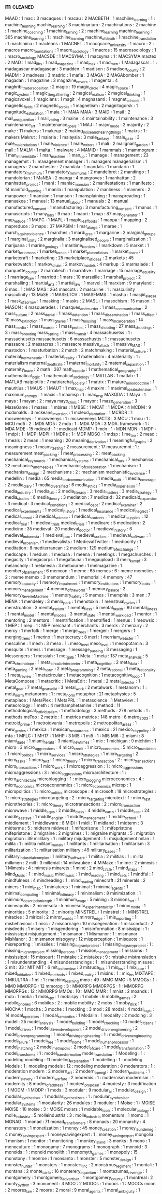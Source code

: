 ** m                                                                            :cleaned:
MAAD                            : 1
mac                             : 3
macaques                        : 1
macau                           : 2
MACBETH                         : 1
machiine_learning               : 1  : machine_learning
machin_learning                 : 3
machinarium                     : 2
machinations                    : 2
machine                         : 1
machine_coaching                : 1
machine_larning                 : 2  : machine_learning
machine_learning                : 365
machine_learnng                 : 1  : machiine_learning
machine_of_death                : 1
machine_translation             : 1
machinima                       : 1
macleans                        : 1
MACNET                          : 1
macquarie_university            : 1
macro                           : 2  : macros
macro_foundations               : 1
macro_sociology                 : 1
macros                          : 15
macrosociology                  : 1  : macro_sociology
MACSDE                          : 1
MACSYMA                         : 1
macsyma                         : 1  : MACSYMA
mactex                          : 2
MAD                             : 1
mad_libs                        : 1
mad_magazine                    : 1
mad_max                         : 1
mad_men                         : 1
Madagascar                      : 1  : madagascar
madagascar                      : 3
madden                          : 1
madison                         : 3
madison_county                  : 2
MADM                            : 3
madness                         : 3
madrid                          : 1
mafia                           : 3
MAGA                            : 2
MAGAbomber                      : 1
magadan                         : 1
magazine                        : 3
magazine_covers                 : 1
magenta                         : 4
maghribi_traders_coalition      : 2
magic                           : 19
magic_circle                    : 4
magic_space                     : 1
magic_system                    : 1
magic_the_gathering             : 2
magical_realism                 : 2
magical_thinking                : 1
magicavoxel                     : 1
magicians                       : 1
magit                           : 4
magnasanti                      : 1
magnet_schools                  : 1
magnetic_fields                 : 2
magnetic_scrolls                : 1
magnetism                       : 2
magnitogorsk                    : 1
magnitude_estimation            : 1
maia                            : 1  : MAIA
MAIA                            : 3
MAID                            : 1
mail                            : 2
mail_and_guardian               : 1
mail_voting                     : 3
maine                           : 4
maintainability                 : 1
maintenance                     : 3
maintenance_art                 : 1
maintenance_goals               : 1
MAJ                             : 1
major_mode                      : 2
majority                        : 2
make                            : 11
makers                          : 1
makeup                          : 2
making_noise_and_hearing_things : 1
makrs                           : 1  : makers
Makrut                          : 1
malaria                         : 1
malaysia                        : 3
male_fantasy                    : 1
male_gaze                       : 3
male_male_relations             : 1
male_violence                   : 1
male_writers                    : 1
mali                            : 2
malignant_garden                : 1
mall                            : 1
MALM                            : 1
malta                           : 1
malware                         : 4
MAMID                           : 1
mammals                         : 1
mammogram                       : 1
man_in_the_middle               : 1
man_machine                     : 1
man_up                          : 1
manage                          : 1
management                      : 23
managemnt                       : 1  : management
manager                         : 1  : managers
managerialism                   : 1
managers                        : 2
manchester                      : 2
mandala                         : 1
mandals                         : 1
mandarin                        : 1
mandatory_minimum               : 1
mandatory_minimums              : 2
mandelbrot                      : 2
mandingo                        : 1
mandolorian                     : 1
MaNEA                           : 2
manga                           : 4
mangroves                       : 1
manhattan                       : 2
manhattan_project               : 1
mani                            : 1
maniac_mansion                  : 2
manifestations                  : 1
manifesto                       : 14
manifold_learning               : 1
manila                          : 1
manipulation                    : 7
manliness                       : 1
manners                         : 2
manpower                        : 1
mansion                         : 1
manson                          : 1
mansplaining                    : 1
manspreading                    : 1
manuakea                        : 1
manual                          : 13
manual_labour                   : 1
manuals                         : 2  : manual
manufactured_consent            : 1
manufacturing                   : 3
manufacturing_consent           : 1
manus                           : 1
manuscripts                     : 1
many_labs                       : 9
mao                             : 1
maori                           : 1
map                             : 87
map_generator                   : 1
map_reduce                      : 1
MAPC                            : 1
MAPL                            : 1
maple_leaf_foods                : 1
mappa                           : 1
mapping                         : 2
mapreduce                       : 3
maps                            : 37
MAPSIM                          : 1
mar_a_largo                     : 1
marae                           : 1
march_against_violence          : 1
marches                         : 1
mardi_gras                      : 1
margarine                       : 2
marginal_groups                 : 1
marginal_utility                : 2
marginalia                      : 3
marginalised_people             : 1
marginalization                 : 1
marijuana                       : 1
marine_geology                  : 1
maritime_borders                : 1
markdown                        : 5
market                          : 1
market_for_lemons               : 1
market_forces                   : 1
market_place_of_ideas           : 1
market_share                    : 1
marketcraft                     : 1
marketing                       : 25
marketplace_of_ideas            : 2
markets                         : 45
marketwatch                     : 1
markov_chain                    : 2
markov_models                   : 4
markup                          : 2
marmalade                       : 1
marquette_county                : 2
marrakech                       : 1
marrative                       : 1
marriage                        : 15
marriage_equality               : 1
marriage_law                    : 1
marriott                        : 1
mars                            : 10
marseille                       : 1
marshall_project                : 2
marshalling                     : 1
martial_arts                    : 1
martial_law                     : 1
marvel                          : 11
marxism                         : 9
maryland                        : 8
mas                             : 1  : MAS
MAS                             : 264
mascots                         : 2
masculine                       : 1  : masculinity
masculinity                     : 13
MaSE                            : 1
MASELTOV                        : 1
MASFMMS                         : 1
masha                           : 1
masjid_al_aqsa                  : 1
mask_of_sorrow                  : 1
masking                         : 1
masks                           : 2
MASL                            : 1
masochism                       : 15
mason                           : 1
MASON                           : 4
masquerades                     : 1
masques_and_murder              : 1
mass_communication              : 2
mass_culture                    : 2
mass_denial                     : 1
mass_detention                  : 1
mass_dissemination              : 1
mass_effect                     : 10
mass_extinction                 : 1
mass_graves                     : 1
mass_housing                    : 1
mass_incarceration              : 14
mass_media                      : 1
mass_murder                     : 1
mass_protest                    : 1
mass_shooting                   : 27
mass_shootings                  : 3  : mass_shooting
mass_spring                     : 1
mass_transit                    : 4
massachusetss                   : 1  : massachusetts
massachusetts                   : 6
massachustts                    : 1  : massachusetts
massacre                        : 2
massacres                       : 1  : massacre
massive_attack                  : 1
massive_MAS                     : 1
mastodon                        : 1
masturbation                    : 2
match                           : 2
matchmaking                     : 1
material_culture                : 1
material_hermeneutic            : 1
material_reality                : 1
materialism                     : 4
materiality                     : 1  : materialism
maternal_death_rate             : 1
maternal_mortality              : 2
maternal_separation             : 1
maternity_leave                 : 2
math                            : 387
math_as_code                    : 1
mathematical_geography          : 1
mathematical_logic              : 1
mathematical_sociology          : 1
MATLAB                          : 1
matlab                          : 1  : MATLAB
matplotlib                      : 7
matriarchal_society             : 1
matrix                          : 11
mature_minor_doctrine           : 1
mauritius                       : 1
MAUS                            : 1
MAUT                            : 1
max_msp                         : 4
maxim                           : 1
maximal_ideal_extension         : 1
maximum_entropy                 : 1
maxis                           : 1
maxmsp                          : 1  : max_msp
MAXQDA                          : 1
Maya                            : 1
maya                            : 1
mayan                           : 2  : maya
mayo_clinic                     : 1
mayor                           : 1
maze_generation                 : 3
MazeGame                        : 1
mazes                           : 1
mbiras                          : 1
MBSE                            : 1
MCAT                            : 1
MCDA                            : 4
MCDM                            : 9
mcdonalds                       : 3
mckeans_inversion               : 1
mcleod_plantation               : 1
MCRDR                           : 1
mcsweeneys                      : 1
mcsweenys                       : 1  : mcsweeneys
MCTS                            : 3
MCU                             : 1
mcu                             : 1  : MCU
md5                             : 2  : MD5
MD5                             : 2
mda                             : 1  : MDA
MDA                             : 3
MDA. framework                  : 1  : MDA
MDE                             : 15
mdicaid                         : 1  : medicaid
MDMP                            : 1
mdn                             : 1  : MDN
MDN                             : 1
MDP                             : 1
mdpi                            : 1  : MDPI
MDPI                            : 1
MDPs                            : 1  : MDP
MDSO                            : 1
mdsp                            : 1
me_too                          : 2
mead                            : 1
meals                           : 2
mean                            : 1
meaning                         : 20
meaning_derivation              : 1
meaningful_graphs               : 2
meaningness                     : 1
means_testing                   : 2
measurement                     : 17
measuremnt                      : 1  : measurement
meat_packing                    : 1
meat_processing                 : 2  : meat_packing
mechanical_keyboards            : 1
mechanical_systems              : 1
mechanical_turk                 : 7
mechanics                       : 22
mechanics_and_meeples           : 1
mechanics_of_collaboration      : 1
mechanism                       : 1
mechanism_design                : 2
mechanisms                      : 2  : mechanism
mechanistic_evidence            : 1
medellin                        : 1
media                           : 65
media_and_communication         : 1
media_audit                     : 1
media_coverage                  : 2
media_diary                     : 1
media_diversified               : 6
media_ethics                    : 1
media_imperialism               : 1
media_industry                  : 1
media_lab                       : 2
media_literacy                  : 3
media_matters                   : 3
media_strategy                  : 1
media_studies                   : 6
media_theory                    : 3
mediation                       : 7
medicaid                        : 32
medicaid_expansion              : 3
medical                         : 3
medical_conditions              : 2
medical_debt                    : 2
medical_examiner                : 2
medical_experiments             : 1
medical_history                 : 1
medical_insurance               : 1
medical_neglect                 : 1
medical_school                  : 3
medical_science                 : 1
medical_students                : 1
medical_supplies                : 12
medical_trial                   : 1  : medical_trials
medical_trials                  : 1
medicare                        : 5
medication                      : 2
medicine                        : 35
medieval                        : 20
medieval_doctor                 : 1
medieval_history                : 6
medieval_indonesia              : 1
medieval_poc                    : 1
medieval_scribes                : 1
medieval_software               : 1
medieval_urbanism               : 1
medievalists                    : 1
MedievalTwitter                 : 1
mediocrity                      : 1
meditation                      : 8
mediterranean                   : 2
medium                          : 129
medium_of_exchange              : 1
medscape                        : 1
medum                           : 1
medusa                          : 1
meena                           : 1
meetings                        : 1
megachurches                    : 1
megacity                        : 1
megacorps                       : 1
megafauna                       : 1
megaupload                      : 3
mein_kampf                      : 3
melancholy                      : 1
melanesia                       : 3
melbourne                       : 1
melmagazine                     : 1
member_of_parliament            : 6
memcon                          : 1
meme                            : 65
memes                           : 6  : meme
memetics                        : 2  : meme
memex                           : 3
memorandum                      : 1
memorial                        : 4
memory                          : 47
memory_capacity                 : 1
memory_impairment               : 1
memory_institutions             : 1
memory_leaks                    : 1
memory_management               : 4
memory_of_the_world             : 1
memory_palace                   : 2
Memory_ReverieMachine           : 1
memory_safety                   : 5
memos                           : 1
memphis                         : 3
men                             : 7
MENA                            : 1
mendeley                        : 3
menlo_park                      : 1
menotoxin                       : 1
menstrual_cycles                : 1
menstruation                    : 3
mental_asylum                   : 1
mental_floss                    : 5
mental_health                   : 80
mental_illness                  : 1
mental_model                    : 1
mental_models                   : 3
mental_state                    : 1
mental_workload                 : 1
mentor                          : 1
mentoring                       : 2
mentors                         : 1
mentrification                  : 1
mentrified                      : 1
menus                           : 1
meowsic                         : 1
MEP                             : 1
mep                             : 1  : MEP
merchant                        : 1
merchants                       : 3
merck                           : 2
mercury                         : 2
mercy                           : 1
merfolk                         : 1
merge                           : 1
merge_trees                     : 1
merger                          : 1
mergers                         : 1
merging_trees                   : 1
merino                          : 1
meritocracy                     : 8
merl                            : 1
merriam_webster                 : 1
mescaline                       : 1
mesh                            : 3
meso                            : 1  : meso_level
meso_level                      : 1
mesopotamia                     : 3
mesquite                        : 1
mess                            : 1
message                         : 1
message_passing                 : 3
messaging                       : 1
Messengers                      : 1
messiah                         : 1
met_gala                        : 1
Meta                            : 1
meta                            : 137
meta_analysis                   : 5
meta_chronotope                 : 1
meta_circular_interpreter       : 1
meta_cognition                  : 2
meta_data                       : 1
meta_gaming                     : 2
meta_norm                       : 2
meta_programming                : 2
meta_rational                   : 1
meta_rationality                : 1
meta_review                     : 1
metacircular                    : 1
metacognition                   : 1
metacognitive_loop              : 1
MetaCompose                     : 1
metacritic                      : 1
MetaEdit                        : 1
metal                           : 2
metal_detector                  : 1
metal_gear                      : 7
metal_gear_solid                : 3
metal_work                      : 2
metalwork                       : 1
metanorm                        : 1  : meta_norm
metanorms                       : 1  : meta_norm
metaphor                        : 21
metaphysics                     : 5
metaplace                       : 1
MetaPlex                        : 1
MetaPRL                         : 1
metascience                     : 1
Metaview                        : 1
meteorology                     : 1
meth                            : 4
methamphetamine                 : 1
method                          : 11
methodological_individualism    : 1
methodology                     : 3
methods                         : 278
metods                          : 1  : methods
meToo                           : 2
metric                          : 1  : metrics
metrics                         : 148
metro                           : 6
metro_2033                      : 1
metroid_prime                   : 1
metroidvania                    : 1
metropolis                      : 2
metropolitan_areas              : 1
mew_genics                      : 1
mexica                          : 1
mexican_restaurants             : 1
mexico                          : 21
mexico_city_policy              : 3
mfa                             : 1
MFLC                            : 1
MH17                            : 1
MHP                             : 3
MI5                             : 1
mi5                             : 1  : MI5
MI6                             : 2
miami                           : 8
miami_dade                      : 1
miami_herald                    : 3
miami_new_times                 : 1
mic                             : 1
michigan                        : 9
michtim                         : 1
micro                           : 3
micro_aggressions               : 4
micro_credit                    : 1
micro_economics                 : 5
micro_foundation                : 1
micro_politics                  : 1
micro_services                  : 1
micro_strategies                : 1
micro_targeting                 : 2
micro_tasks                     : 1
micro_text                      : 1
micro_theory                    : 1
micro_transaction               : 2  : micro_transactions
micro_transactions              : 1
micro_work                      : 1
microaggression                 : 1  : micro_aggressions
microaggressions                : 3  : micro_aggressions
microarchitecture               : 1  : micro_architecture
microblogging                   : 1  : micro_blogging
microeconomics                  : 4  : micro_economics
microeconommics                 : 1  : micro_economics
microp                          : 1
micropolitics                   : 1  : micro_politics
microscope                      : 4
microsoft                       : 18
microstrategies                 : 1  : micro_strategies
microtargeting                  : 2  : micro_targeting
microtext                       : 1  : micro_text
microtheories                   : 1  : micro_theory
microtransactions               : 2  : micro_transaction
microwave                       : 1
middle_ages                     : 2
middle_class                    : 4
middle_earth                    : 1
middle_east                     : 24
middle_east_eye                 : 1
middle_english                  : 1
middle_management               : 1
middle_school                   : 1
middlement                      : 1
middleware                      : 6
MIDI                            : 1
midi                            : 11
midland                         : 1
midterm                         : 3
midterms                        : 5  : midterm
midwest                         : 1
mifeprisone                     : 1  : mifepristone
mifepristone                    : 2
migraine                        : 2
migraines                       : 1  : migraine
migrants                        : 5  : migration
migration                       : 39
miilitary                       : 1  : military
mijudgement                     : 1  : misjudgement
milan                           : 1
milita                          : 1  : militia
militant_murals                 : 1
militants                       : 1
militarisation                  : 1
militarism                      : 3
militarization                  : 1  : militarisation
military                        : 49
military_bases                  : 1
military_industrial_complex     : 1
military_software               : 1
militia                         : 2
militias                        : 1  : milita
milkmen                         : 2
mill                            : 3
millenial                       : 14
milwaukee                       : 4
MiMaze                          : 1
mime                            : 2
mimesis                         : 1
Mimesis                         : 4  : mimesis
minarets                        : 1
mind                            : 2
mind_circle                     : 1
mind_maps                       : 1
Mind_Music                      : 1  : mind_music
mind_music                      : 1
mind_reading                    : 1
mind_sets                       : 1
mindful                         : 1
mindfulness                     : 4
mindreading                     : 1  : mind_reading
minecraft                       : 21
minerals                        : 2
miners                          : 1
mini_map                        : 1
miniatures                      : 1
minimal                         : 1
minimal_agents                  : 1
minimal_computing               : 1
minimal_intimacy                : 1
minimalism                      : 8
minimization                    : 1
minimum_description_length      : 1
minimum_wage                    : 5
mining                          : 3
minions_art                     : 1
minneapolis                     : 2
minnesota                       : 5
minnesota_experimental_city     : 1
minor_mode                      : 1
minorities                      : 5
minority                        : 3  : minority
MINSTREL                        : 1
minstrel                        : 1  : MINSTREL
miracles                        : 3
mirical                         : 2
mirror_worlds                   : 1
mirrors_edge                    : 1
mis_reporting                   : 1
misbehaviour                    : 1
misc                            : 2
miscarriage                     : 10
miscegenation                   : 1
misconduct                      : 2
misdeeds                        : 1
misery                          : 1
misgendering                    : 1
misinformation                  : 8
misissippi                      : 1  : mississippi
misjudgement                    : 1
mismanor                        : 1
Mismanor                        : 1  : mismanor
MisManor                        : 3  : mismanor
misogyny                        : 12
misperception                   : 1
misquote                        : 1
misreporting                    : 1
missiles                        : 1
missing_migrant_project         : 1
missing_migrany_project         : 1  : missing_migrant_project
missing_persons                 : 1
mission_management              : 1
missions                        : 1
mississippi                     : 15
missouri                        : 11
mistake                         : 2
mistakes                        : 9  : mistake
mistranslation                  : 1
misunderstanding                : 4
misunderstandings               : 1  : misunderstanding
misuse                          : 2
mit                             : 33 : MIT
MIT                             : 6
mit_tech_review                 : 3
mitsuda_lick                    : 1
mix_ins                         : 1
mix_tape                        : 1
mixed_initiative                : 4
mixed_methods                   : 1
mixed_reality                   : 1
mixins                          : 1  : mix_ins
MIXTAPE                         : 1
MKULTRA                         : 1
ml                              : 1  : machine_learning
mmo                             : 49 : MMO
MMO                             : 5
MMOGs                           : 1  : MMO
MMORPG                          : 12
mmorpg                          : 3  : MMORPG
MMORPGS                         : 1  : MMORPG
MMORPGs                         : 12 : MMORPG
MMOs                            : 10 : MMO
MMR                             : 1
mnist                           : 2
moands                          : 1
mob                             : 1
moba                            : 1
mobi_spy                        : 1
mobiispy                        : 1
mobile                          : 6
mobile_games                    : 2
mobile_phones                   : 6
mobiles                         : 2  : mobile
mobility                        : 2
mobs                            : 1
moby_dick                       : 1
MOChA                           : 1
mocha                           : 3
moche                           : 1
mocking                         : 3
mod                             : 28
modal                           : 4
modal_logic                     : 14
modal_operators                 : 1
modal_semantics                 : 1
Modalin                         : 1
modality                        : 2
modding                         : 3
model                           : 25
model_analysis                  : 1
model_building                  : 1
model_checking                  : 10
model_citizens                  : 1
model_driven                    : 1
model_driven_development        : 2
model_driven_engineering        : 2
model_driven_programming        : 1
model_driving_engineering       : 1  : model_driven_engineering
model_failure                   : 1
model_free                      : 1
model_home                      : 1
model_human_processor           : 1
model_matching                  : 2
model_metropolis                : 2
model_of_care                   : 1
model_transformation            : 3
model_transforms                : 1  : model_transformation
model_translation               : 1
Modeling                        : 1  : modeling
modeling                        : 11
modeling_explanation            : 1
modelling                       : 1  : modeling
Models                          : 1  : modeling
models                          : 12 : modeling
moderation                      : 8
moderators                      : 1  : moderation
modern                          : 2
modern_art                      : 2
modern_opengl                   : 2
modern_problems                 : 1
modern_slavery                  : 1
modern_warfare                  : 2
modernis                        : 1  : modernism
modernism                       : 1
modernity                       : 8
modes_of_address                : 1
modest_proposal                 : 4
modesty                         : 3
modification                    : 1
MODM                            : 1
MODP                            : 1
mods                            : 3
modular                         : 9
modular_ai                      : 1
modular_design                  : 1
modular_synthesiser             : 1
modular_synthesizers            : 1  : modular_synthesiser
modular_systems                 : 1
modularity                      : 26
modules                         : 3
modulor                         : 1
Moise                           : 1  : MOISE
MOISE                           : 10
moise                           : 3  : MOISE
molars                          : 1
moldable_tools                  : 1
molecular_biology               : 1
molle_industria                 : 5
molleindustria                  : 3  : molle_industria
momentum                        : 1
momo                            : 1
MONAD                           : 1
monad                           : 71
monad_transformers              : 8
monads                          : 20
monarchy                        : 4
monastery                       : 1
monetization                    : 1
money                           : 45
money_creation                  : 1
money_laundering                : 4
money_saving_expert             : 1
moneysavingexpert               : 1  : money_saving_expert
mongolia                        : 1
monism                          : 1
monitor                         : 1
monitoring                      : 1
monkey_island                   : 3
monks                           : 5
mono                            : 1
monoculture                     : 1
monogamy                        : 7
monograms                       : 1
monograph                       : 1
monoid                          : 3
monoids                         : 1  : monoid
monolith                        : 1
monomyth_games                  : 1
monopoly                        : 15
monotony                        : 1
monroe                          : 1
monsanto                        : 1
monster                         : 5
monster_design                  : 1
monster_hunter                  : 1
monsters                        : 1
monsters_inc                    : 2
monstrous_regiment              : 1
montali                         : 1
montana                         : 2
monte_carlo                     : 16
monterery_aquarium              : 1
montezumas_revenge              : 1
montgomery                      : 1
montgomery_advertiser           : 1
montgomery_county               : 1
montreal                        : 2
monty_python                    : 3
monument                        : 3
MOO                             : 2
MOOCs                           : 1
moocs                           : 1  : MOOCs
moon                            : 2
moores_law                      : 2
moors                           : 2
moral                           : 9
moral_agents                    : 1
moral_ambiguity                 : 1
moral_choice_systems            : 5
moral_circle                    : 1
moral_exclusion                 : 1
moral_history                   : 1
moral_mind                      : 1
moral_outrage                   : 1
moral_panic                     : 7
moral_perturbation              : 1
moral_philosophy                : 2
moral_psychology                : 2
moral_reasoning                 : 1
moral_rights                    : 1
moral_status                    : 1
moral_weights                   : 1
MoralDM                         : 1
morality                        : 32
morality_system                 : 1
morals                          : 17 : morality
morbid_symptoms                 : 1
mormon                          : 4
morning_paper                   : 4
morning_tv                      : 1
morocco                         : 3
MorpheuS                        : 1
morphism                        : 1
morphology                      : 1
morroco                         : 1
morrowind                       : 7
mortality                       : 7
mortgage_crisis                 : 1
mortgages                       : 1
morticians_tale                 : 1
mortuary_services               : 1
moscow                          : 2
mosque                          : 4
mosque_shooting                 : 1
mossad                          : 1
mosul                           : 3
motechuzoma                     : 1
motels                          : 1
mother_4                        : 1
mother_jones                    : 12
motherboard                     : 10
motherhood                      : 2
motherjones                     : 12 : mother_jones
motion                          : 4
motion_capture                  : 1
motion_planning                 : 1
motivating                      : 2
motivation                      : 20
motivations                     : 1  : motivation
motive                          : 2  : motivation
motives                         : 1  : motivation
motorbike_gangs                 : 1
motorcycle                      : 1
mountain                        : 1
mourning                        : 2
mouse                           : 3
mouse_trap                      : 1
MOVE9                           : 1
movement                        : 4
movie                           : 4
movie_trailers                  : 1
movies                          : 1  : movie
moving_company                  : 1
moving_desks                    : 1
moving_spaces                   : 1
MovMote                         : 1
mozambique                      : 4
mozart                          : 1
mozilla                         : 3
mp                              : 2  : member_of_parliament
mp3                             : 1
MPAA                            : 14
MPP                             : 1
MPs                             : 1  : member_of_parliament
mps                             : 1  : member_of_parliament
MPS                             : 2  : member_of_parliament
mr_men                          : 1
MRAs                            : 1
MRI                             : 1
mri                             : 1  : MRI
ms13                            : 1
MSC                             : 1
MSC2019                         : 2
MSDO                            : 1
MSG                             : 1
msg                             : 1  : MSG
msnbc                           : 11 : MSNBC
MSNBC                           : 13
MSOS                            : 1
msprime                         : 1
MSS                             : 1
MTA                             : 1
mta                             : 1  : MTA
MTBD                            : 1
mtg                             : 1  : MTG
MTG                             : 2
mthods                          : 2  : methods
MTurk                           : 1
mtv                             : 1  : MTV
MTV                             : 1
mu_cartographer                 : 1
mu_cartopgrapher                : 1  : mu_cartographer
MUC_4                           : 1
muckrock                        : 2
mud                             : 1  : MUD
MUD                             : 7
MUDs                            : 1  : MUD
muds                            : 1  : MUD
mueller_report                  : 5
muic                            : 1  : music
mulatto                         : 1
mulford_act                     : 1
multi-agent plan                : 1  : multi_agent_plan
multi-agent systems             : 1  : multi_agent_systems
multi-agent_systems             : 1  : multi_agent_systems
multi_agent_plan                : 1
multi_agent_systems             : 3
multi_context_systems           : 1
multi_core                      : 1
multi_criteria                  : 2
multi_criteria_decision_making  : 1
multi_culturalism               : 1
multi_dimensional               : 1
multi_dimensional_women         : 1
multi_discipline                : 1
multi_level                     : 1
multi_level_regression          : 1
multi_media                     : 1
multi_methods                   : 1
multi_modal                     : 2
multi_objective                 : 2
multi_player                    : 32
multi_processing                : 1
multi_queues                    : 1
multi_scale_analysis            : 1
multi_threading                 : 1
multi_tool                      : 1
multi_unit                      : 1
multiculturalism                : 1  : multi_culturalism
multilateral_treaty_membership  : 1
multilevel                      : 1  : multi_level
multimodal                      : 5  : multi_modal
multinational_corporations      : 1
multiplayer                     : 32 : multi_player
multiple_comparison_correction  : 1
multiple_criteria               : 1
multiple_levels                 : 1
multiple_POVs                   : 1
multiplex_networks              : 1
multiplication                  : 1
multiplicative_weights          : 1
multiply                        : 1
multipy                         : 1  : multiply
MULTIS                          : 1
multiset                        : 1
multitasking                    : 2
multitude                       : 1
multivac                        : 1
mumbai_mirror                   : 1
mumbo_jumbo                     : 1
mumps                           : 1
mundane                         : 3
munich                          : 4
municipalities                  : 1  : municipality
municipality                    : 2
munitions                       : 1
muppets                         : 1
mural                           : 1
murals                          : 1  : mural
murder                          : 36
murderers                       : 2  : murder
murfreesboro                    : 1
MUSA                            : 1
musak                           : 1
muscles                         : 1
museum                          : 20
museum_of_the_bible             : 1
museumize                       : 1
museumotel                      : 1
museums                         : 6  : museum
mushroom                        : 3
mushrooms                       : 1  : mushroom
music                           : 321
music_industry                  : 1
music_tech                      : 2  : music_technology
music_technology                : 1
music_theory                    : 4
music_transformer               : 2
musical                         : 1
musical_instruments             : 1
musicless                       : 1
musicology                      : 1
musikdidatik                    : 1
MusInk                          : 1
muslim                          : 18
muslim_ban                      : 1
muslims                         : 3  : muslim
mustard                         : 1
mutability                      : 1
mutable                         : 1
mutable_data                    : 1
mutants_in_the_night            : 1
mutation                        : 1
mutual_exclusivity              : 1
mutual_learning                 : 1
muzak                           : 1  : musak
mWater                          : 1
MXC                             : 1
myanmar                         : 4
mycenaen                        : 1
MYCIN                           : 2
mycology                        : 1
myers                           : 2
myers_briggs                    : 2
mylan                           : 1
mysogyny                        : 1  : misogyny
myspace                         : 1
myst                            : 5
mystery                         : 3
mystery_language                : 1
mysticism                       : 6
myth                            : 20
myth_of_digital_universalism    : 1
mythic_entertainment            : 1
mythology                       : 6
myths                           : 9
macbeth                         : 1 : %RETURN%
macpherson_report               : 1 : %RETURN%
malay                           : 1 : %RETURN%
manuscript_earth                : 1 : %RETURN%
maoists                         : 1 : %RETURN%
MARC21                          : 1 : %RETURN%


mass_society                    : 1 : %RETURN%

maximalist_reading              : 1 : %RETURN%
mech                            : 1 : %RETURN%
mechants                        : 1 : %RETURN%
medical_gaze                    : 1 : %RETURN%
menace                          : 1 : %RETURN%
mercantilism                    : 1 : %RETURN%
meta_campaign                   : 1 : %RETURN%
metadata                        : 2 : %RETURN%
metallica                       : 1 : %RETURN%
mice                            : 1 : %RETURN%

micho_spring                    : 1 : %RETURN%
micro_institutions              : 1 : %RETURN%
microfoundations                : 1 : %RETURN%
microprocesses                  : 1 : %RETURN%
microsound                      : 1 : %RETURN%


minority_rights                 : 1 : %RETURN%
MIRO                            : 1 : %RETURN%
missionaries_and_cannibals      : 1 : %RETURN%
Model Calibration               : 1 : %RETURN%
model_development               : 2 : %RETURN%
model_specification             : 1 : %RETURN%
Modeling Tools                  : 1 : %RETURN%
Modelling                       : 1 : %RETURN%
Modelling Guidelines            : 1 : %RETURN%
models_of_interaction           : 1 : %RETURN%
modernization                   : 1 : %RETURN%


moral_character                 : 1 : %RETURN%
motorola                        : 1 : %RETURN%
movalis                         : 1 : %RETURN%
MTCS                            : 1 : %RETURN%
mughal_empire                   : 1 : %RETURN%
Multi-Level                     : 1 : %RETURN%
municipal_government            : 1 : %RETURN%
music_score                     : 2 : %RETURN%
mutiny                          : 1 : %RETURN%
mypy                            : 1 : %RETURN%
